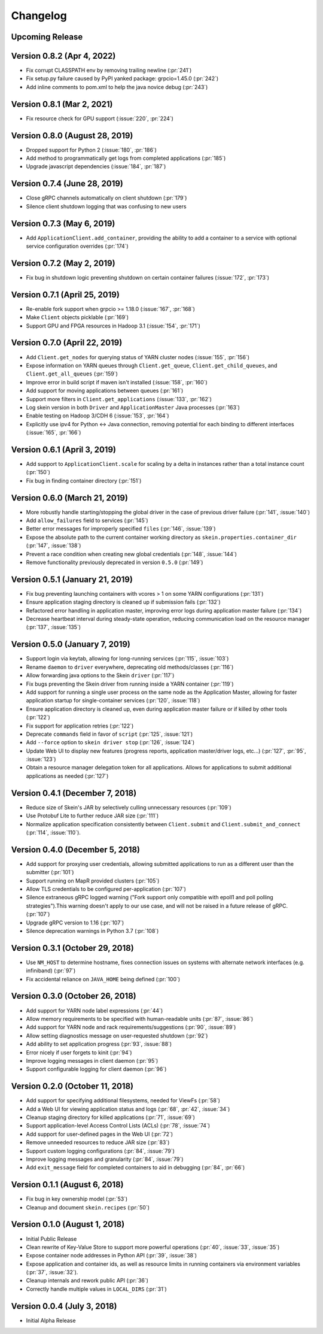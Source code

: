 Changelog
=========

Upcoming Release
----------------

Version 0.8.2 (Apr 4, 2022)
---------------------------

- Fix corrupt CLASSPATH env by removing trailing newline (:pr:`241`)
- Fix setup.py failure caused by PyPI yanked package: grpcio=1.45.0 (:pr:`242`)
- Add inline comments to pom.xml to help the java novice debug (:pr:`243`)

Version 0.8.1 (Mar 2, 2021)
---------------------------

- Fix resource check for GPU support (:issue:`220`, :pr:`224`)

Version 0.8.0 (August 28, 2019)
-------------------------------

- Dropped support for Python 2 (:issue:`180`, :pr:`186`)
- Add method to programmatically get logs from completed applications (:pr:`185`)
- Upgrade javascript dependencies (:issue:`184`, :pr:`187`)

Version 0.7.4 (June 28, 2019)
-----------------------------

- Close gRPC channels automatically on client shutdown (:pr:`179`)
- Silence client shutdown logging that was confusing to new users

Version 0.7.3 (May 6, 2019)
---------------------------

- Add ``ApplicationClient.add_container``, providing the ability to add a
  container to a service with optional service configuration overrides
  (:pr:`174`)

Version 0.7.2 (May 2, 2019)
---------------------------

- Fix bug in shutdown logic preventing shutdown on certain container failures
  (:issue:`172`, :pr:`173`)

Version 0.7.1 (April 25, 2019)
------------------------------

- Re-enable fork support when grpcio >= 1.18.0 (:issue:`167`, :pr:`168`)
- Make ``Client`` objects picklable (:pr:`169`)
- Support GPU and FPGA resources in Hadoop 3.1 (:issue:`154`, :pr:`171`)

Version 0.7.0 (April 22, 2019)
------------------------------

- Add ``Client.get_nodes`` for querying status of YARN cluster nodes
  (:issue:`155`, :pr:`156`)
- Expose information on YARN queues through ``Client.get_queue``,
  ``Client.get_child_queues``, and ``Client.get_all_queues`` (:pr:`159`)
- Improve error in build script if maven isn't installed (:issue:`158`,
  :pr:`160`)
- Add support for moving applications between queues (:pr:`161`)
- Support more filters in ``Client.get_applications`` (:issue:`133`, :pr:`162`)
- Log skein version in both ``Driver`` and ``ApplicationMaster`` Java processes
  (:pr:`163`)
- Enable testing on Hadoop 3/CDH 6 (:issue:`153`, :pr:`164`)
- Explicitly use ipv4 for Python <-> Java connection, removing potential for
  each binding to different interfaces (:issue:`165`, :pr:`166`)

Version 0.6.1 (April 3, 2019)
-----------------------------

- Add support to ``ApplicationClient.scale`` for scaling by a delta in
  instances rather than a total instance count (:pr:`150`)
- Fix bug in finding container directory (:pr:`151`)

Version 0.6.0 (March 21, 2019)
------------------------------

- More robustly handle starting/stopping the global driver in the case of
  previous driver failure (:pr:`141`, :issue:`140`)
- Add ``allow_failures`` field to services (:pr:`145`)
- Better error messages for improperly specified ``files`` (:pr:`146`,
  :issue:`139`)
- Expose the absolute path to the current container working directory as
  ``skein.properties.container_dir`` (:pr:`147`, :issue:`138`)
- Prevent a race condition when creating new global credentials (:pr:`148`,
  :issue:`144`)
- Remove functionality previously deprecated in version ``0.5.0`` (:pr:`149`)

Version 0.5.1 (January 21, 2019)
--------------------------------

- Fix bug preventing launching containers with vcores > 1 on some YARN
  configurations (:pr:`131`)
- Ensure application staging directory is cleaned up if submission fails
  (:pr:`132`)
- Refactored error handling in application master, improving error logs during
  application master failure (:pr:`134`)
- Decrease heartbeat interval during steady-state operation, reducing
  communication load on the resource manager (:pr:`137`, :issue:`135`)

Version 0.5.0 (January 7, 2019)
-------------------------------

- Support login via keytab, allowing for long-running services (:pr:`115`,
  :issue:`103`)
- Rename ``daemon`` to ``driver`` everywhere, deprecating old methods/classes
  (:pr:`116`)
- Allow forwarding java options to the Skein ``driver`` (:pr:`117`)
- Fix bugs preventing the Skein driver from running inside a YARN container
  (:pr:`119`)
- Add support for running a single user process on the same node as the
  Application Master, allowing for faster application startup for
  single-container services (:pr:`120`, :issue:`118`)
- Ensure application directory is cleaned up, even during application master
  failure or if killed by other tools (:pr:`122`)
- Fix support for application retries (:pr:`122`)
- Deprecate ``commands`` field in favor of ``script`` (:pr:`125`, :issue:`121`)
- Add ``--force`` option to ``skein driver stop`` (:pr:`126`, :issue:`124`)
- Update Web UI to display new features (progress reports, application
  master/driver logs, etc...) (:pr:`127`, :pr:`95`, :issue:`123`)
- Obtain a resource manager delegation token for all applications. Allows for
  applications to submit additional applications as needed (:pr:`127`)

Version 0.4.1 (December 7, 2018)
--------------------------------

- Reduce size of Skein's JAR by selectively culling unnecessary resources (:pr:`109`)
- Use Protobuf Lite to further reduce JAR size (:pr:`111`)
- Normalize application specification consistently between ``Client.submit``
  and ``Client.submit_and_connect`` (:pr:`114`, :issue:`110`).

Version 0.4.0 (December 5, 2018)
--------------------------------

- Add support for proxying user credentials, allowing submitted applications to
  run as a different user than the submitter (:pr:`101`)
- Support running on MapR provided clusters (:pr:`105`)
- Allow TLS credentials to be configured per-application (:pr:`107`)
- Silence extraneous gRPC logged warning ("Fork support only compatible with
  epoll1 and poll polling strategies").This warning doesn't apply to our use
  case, and will not be raised in a future release of gRPC. (:pr:`107`)
- Upgrade gRPC version to 1.16 (:pr:`107`)
- Silence deprecation warnings in Python 3.7 (:pr:`108`)

Version 0.3.1 (October 29, 2018)
--------------------------------

- Use ``NM_HOST`` to determine hostname, fixes connection issues on systems
  with alternate network interfaces (e.g. infiniband) (:pr:`97`)
- Fix accidental reliance on ``JAVA_HOME`` being defined (:pr:`100`)

Version 0.3.0 (October 26, 2018)
--------------------------------

- Add support for YARN node label expressions (:pr:`44`)
- Allow memory requirements to be specified with human-readable units
  (:pr:`87`, :issue:`86`)
- Add support for YARN node and rack requirements/suggestions (:pr:`90`,
  :issue:`89`)
- Allow setting diagnostics message on user-requested shutdown (:pr:`92`)
- Add ability to set application progress (:pr:`93`, :issue:`88`)
- Error nicely if user forgets to kinit (:pr:`94`)
- Improve logging messages in client daemon (:pr:`95`)
- Support configurable logging for client daemon (:pr:`96`)

Version 0.2.0 (October 11, 2018)
--------------------------------

- Add support for specifying additional filesystems, needed for ViewFs
  (:pr:`58`)
- Add a Web UI for viewing application status and logs (:pr:`68`, :pr:`42`,
  :issue:`34`)
- Cleanup staging directory for killed applications (:pr:`71`, :issue:`69`)
- Support application-level Access Control Lists (ACLs) (:pr:`78`, :issue:`74`)
- Add support for user-defined pages in the Web UI (:pr:`72`)
- Remove unneeded resources to reduce JAR size (:pr:`83`)
- Support custom logging configurations (:pr:`84`, :issue:`79`)
- Improve logging messages and granularity (:pr:`84`, :issue:`79`)
- Add ``exit_message`` field for completed containers to aid in debugging
  (:pr:`84`, :pr:`66`)

Version 0.1.1 (August 6, 2018)
------------------------------

- Fix bug in key ownership model (:pr:`53`)
- Cleanup and document ``skein.recipes`` (:pr:`50`)

Version 0.1.0 (August 1, 2018)
------------------------------

- Initial Public Release
- Clean rewrite of Key-Value Store to support more powerful operations
  (:pr:`40`, :issue:`33`, :issue:`35`)
- Expose container node addresses in Python API (:pr:`39`, :issue:`38`)
- Expose application and container ids, as well as resource limits in running
  containers via environment variables (:pr:`37`, :issue:`32`).
- Cleanup internals and rework public API (:pr:`36`)
- Correctly handle multiple values in ``LOCAL_DIRS`` (:pr:`31`)

Version 0.0.4 (July 3, 2018)
----------------------------

- Initial Alpha Release
